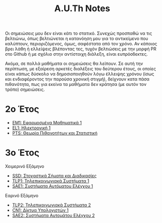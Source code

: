 #+title: A.U.Th Notes
#+HTML_LINK_UP: ../index.html
#+options: toc:nil

Οι σημειώσεις μου δεν είναι κάτι το στατικό. Συνεχώς προσπαθώ να τις βελτιώνω,
όπως βελτιώνεται η κατανόηση μου για το αντικείμενο που καλύπτουν,
περιοριζόμενος, όμως, σαφέστατα από τον χρόνο. Αν κάποιος βρει λάθη ή ελλείψεις
βλέποντας τες, τυχόν βελτιώσεις με την μορφή PR στο Github ή με σχόλιο στην
αντίστοιχη διάλεξη, είναι ευπρόσδεκτες.

Ακόμα, σε πολλά μαθήματα οι σημειώσεις θα λείπουν. Σε αυτή την περίπτωση, με
εξαίρεση αρκετές διαλέξεις του δεύτερου έτους, οι οποίες είναι κάπως δύσκολο να
δημοσιοποιηθούν λόγω έλλειψης χρόνου (ίσως και ενδιαφέροντος την παρούσα χρονική
στιγμή), δείχνουν κατα πάσα πιθανότητα, πως για εκείνα τα μαθήματα δεν κράτησα
(με αυτόν τον τρόπο) σημειώσεις.



* 2ο Έτος
- [[file:em1/index.org][ΕΜ1: Εφαρμοσμένα Μαθηματικά 1]]
- [[file:el1/index.org][EL1: Ηλεκτρονική 1]]
- [[file:pts/index.org][PTS: Θεωρία Πιθανοτήτων και Στατιστική]]

* 3ο Έτος
Χειμερινό Εξάμηνο
- [[file:ssd/index.org][SSD: Στοχαστικά Σήματα και Διαδικασίες]]
- [[file:tlp1/index.org][TLP1: Τηλεπικοινωνιακά Συστήματα 1]]
- [[file:sae1/index.org][SAE1: Συστήματα Αυτόματου Ελέγχου 1]]

Εαρινό Εξάμηνο
- [[file:tlp2/index.org][TLP2: Τηλεπικοινωνιακά Συστήματα 2]]
- [[file:cn1/index.org][CN1: Δίκτυα Υπολογιστών 1]]
- [[file:sae2/index.org][SAE2: Συστήματα Αυτομάτου Ελέγχου 2]]
